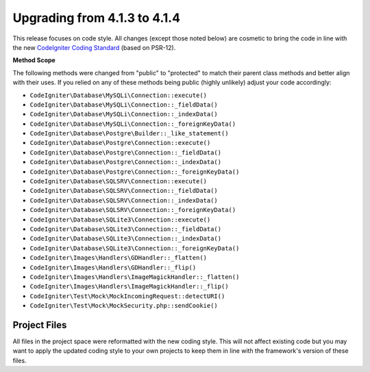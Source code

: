 #############################
Upgrading from 4.1.3 to 4.1.4
#############################

This release focuses on code style. All changes (except those noted below) are cosmetic to bring the code in line with the new
`CodeIgniter Coding Standard <https://github.com/CodeIgniter/coding-standard>`_ (based on PSR-12).

**Method Scope**

The following methods were changed from "public" to "protected" to match their parent class methods and better align with their uses.
If you relied on any of these methods being public (highly unlikely) adjust your code accordingly:

* ``CodeIgniter\Database\MySQLi\Connection::execute()``
* ``CodeIgniter\Database\MySQLi\Connection::_fieldData()``
* ``CodeIgniter\Database\MySQLi\Connection::_indexData()``
* ``CodeIgniter\Database\MySQLi\Connection::_foreignKeyData()``
* ``CodeIgniter\Database\Postgre\Builder::_like_statement()``
* ``CodeIgniter\Database\Postgre\Connection::execute()``
* ``CodeIgniter\Database\Postgre\Connection::_fieldData()``
* ``CodeIgniter\Database\Postgre\Connection::_indexData()``
* ``CodeIgniter\Database\Postgre\Connection::_foreignKeyData()``
* ``CodeIgniter\Database\SQLSRV\Connection::execute()``
* ``CodeIgniter\Database\SQLSRV\Connection::_fieldData()``
* ``CodeIgniter\Database\SQLSRV\Connection::_indexData()``
* ``CodeIgniter\Database\SQLSRV\Connection::_foreignKeyData()``
* ``CodeIgniter\Database\SQLite3\Connection::execute()``
* ``CodeIgniter\Database\SQLite3\Connection::_fieldData()``
* ``CodeIgniter\Database\SQLite3\Connection::_indexData()``
* ``CodeIgniter\Database\SQLite3\Connection::_foreignKeyData()``
* ``CodeIgniter\Images\Handlers\GDHandler::_flatten()``
* ``CodeIgniter\Images\Handlers\GDHandler::_flip()``
* ``CodeIgniter\Images\Handlers\ImageMagickHandler::_flatten()``
* ``CodeIgniter\Images\Handlers\ImageMagickHandler::_flip()``
* ``CodeIgniter\Test\Mock\MockIncomingRequest::detectURI()``
* ``CodeIgniter\Test\Mock\MockSecurity.php::sendCookie()``


Project Files
=============

All files in the project space were reformatted with the new coding style. This will not affect
existing code but you may want to apply the updated coding style to your own projects to keep
them in line with the framework's version of these files.
